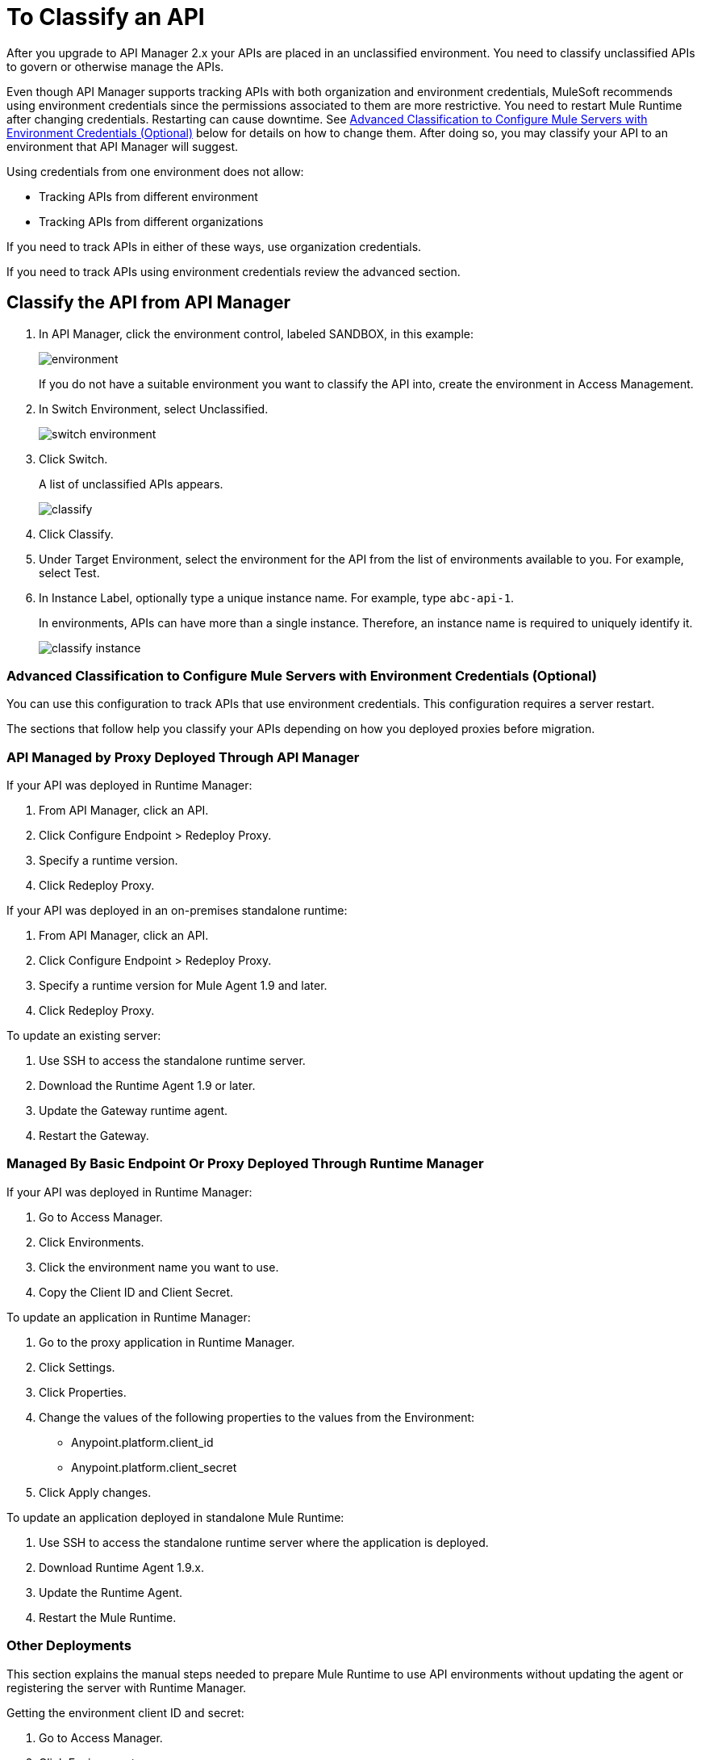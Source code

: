 = To Classify an API
:imagesdir: ./_images

After you upgrade to API Manager 2.x your APIs are placed in an unclassified environment. You need to classify unclassified APIs to govern or otherwise manage the APIs.

Even though API Manager supports tracking APIs with both organization and environment credentials, MuleSoft recommends using environment credentials since the permissions associated to them are more restrictive. You need to restart Mule Runtime after changing credentials. Restarting can cause downtime. See link:/api-manager/classify-api-task[Advanced Classification to Configure Mule Servers with Environment Credentials (Optional)] below for details on how to change them. After doing so, you may classify your API to an environment that API Manager will suggest.

Using credentials from one environment does not allow:

* Tracking APIs from different environment
* Tracking APIs from different organizations

If you need to track APIs in either of these ways, use organization credentials. 

If you need to track APIs using environment credentials review the advanced section.

////
If the API is not running, follow the single-step classification process in this procedure. If the API is running, follow the two-step classification process.
////
== Classify the API from API Manager

. In API Manager, click the environment control, labeled SANDBOX, in this example:
+
image:environment.png[]
+
If you do not have a suitable environment you want to classify the API into, create the environment in Access Management.
+
. In Switch Environment, select Unclassified.
+
image:switch-environment.png[]
+
. Click Switch.
+
A list of unclassified APIs appears.
+
image:classify.png[]
+
. Click Classify.
. Under Target Environment, select the environment for the API from the list of environments available to you. For example, select Test.
. In Instance Label, optionally type a unique instance name. For example, type `abc-api-1`.
+
In environments, APIs can have more than a single instance. Therefore, an instance name is required to uniquely identify it.
+
image::classify-instance.png[]

////
Two-step classification is no longer necessary.

== Two-Step Classification Approach

The classification process involves the following steps when the API is running:

. Updating the server where the API or API proxy is running.
. Classifying the API into the suggested environment.

=== To Update the Server

The procedure to update the server depends on how you deployed the API. Follow instructions below for your deployment type. 

==== Managed by Proxy Deployed Through API Manager

Deployed in CloudHub:

. In API Manager, click the API to classify.
. In Configure Endpoint, click Redeploy Proxy.
. Choose a Runtime version.
. Click Redeploy Proxy.

Deployed in a Standalone Runtime:

To deploy a new server with Runtime Agent 1.9.x or later:

. In API Manager, click the API to classify.
. In Configure Endpoint, click Deploy Proxy.
. Select the Runtime with Runtime Agent 1.9.x or later.
. Click Redeploy Proxy.

To update an existing server:

. SSH into the standalone Runtime server.
. Download Runtime Agent 1.9.x.
. Update the gateway Runtime agent.
. Restart gateway.

==== Managed by a Basic Endpoint or Proxy Deployed Through Runtime Manager

Anypoint Platform assigns the unique and immutable Organization ID and Environment IDs at organization and environment creation times.

Deployed in CloudHub:

. Get the environment client ID and secret.
. Go to Access Manager.
. Click  Environments.
. Click the environment name that you want to use.
. Copy the Client ID and Client Secret.
. Update the application in CloudHub:
. Go to the proxy application in Runtime Manager.
. Click Settings > Properties.
. Change the values of the following properties to the values from the Environment:
+
** Anypoint.platform.client_id
** Anypoint.platform.client_secret
** Click Apply changes.

Deployed in standalone Mule Runtime:

. SSH into the standalone Runtime server where the application is deployed.
. Download Runtime Agent 1.9.x.
. Update Runtime Agent.
. Restart Mule Runtime.

==== Other Deployments

Perform these steps to prepare Mule Runtime to use API environments without updating the agent or registering the server with Runtime Manager.

. Get the environment client ID and secret.
. Go to Access Manager.
. Click  Environments.
. Click the environment name that you want to use.
. Copy the Client ID and Client Secret.

Updating an application in CloudHub:

. Go to the proxy application in Runtime Manager.
. Click Settings > Properties.
. Change the values of the following properties to the values from the Environment:
+
** anypoint.platform.client_id
** anypoint.platform.client_secret

Updating standalone Runtimes:

. SSH into the Runtime server that you want to update.
. Edit the <mule_home>/<conf>/wrapper.conf file.
. Change the values of the following properties to the values from the Environment:
+
** anypoint.platform.client_id
** anypoint.platform.client_secret
+
. Restart Mule Runtime.

=== To Complete API Classification

After updating the server, when the application is up and running again,
////

////
A classification suggestion appears in the API list. Click the suggestion and follow the instructions.
////

=== Advanced Classification to Configure Mule Servers with Environment Credentials (Optional)

You can use this configuration to track APIs that use environment credentials. This configuration requires a server restart.

The sections that follow help you classify your APIs depending on how you deployed proxies before migration.

=== API Managed by Proxy Deployed Through API Manager

If your API was deployed in Runtime Manager:

. From API Manager, click an API. 
. Click Configure Endpoint > Redeploy Proxy.
. Specify a runtime version.
. Click Redeploy Proxy.

If your API was deployed in an on-premises standalone runtime:

. From API Manager, click an API. 
. Click Configure Endpoint > Redeploy Proxy.
. Specify a runtime version for Mule Agent 1.9 and later.
. Click Redeploy Proxy.

To update an existing server:

. Use SSH to access the standalone runtime server.
. Download the Runtime Agent 1.9 or later.
. Update the Gateway runtime agent.
. Restart the Gateway.

=== Managed By Basic Endpoint Or Proxy Deployed Through Runtime Manager

If your API was deployed in Runtime Manager:

. Go to Access Manager.
. Click Environments.
. Click the environment name you want to use.
. Copy the Client ID and Client Secret.

To update an application in Runtime Manager:

. Go to the proxy application in Runtime Manager.
. Click Settings.
. Click Properties.
. Change the values of the following properties to the values from the Environment:
+
** Anypoint.platform.client_id
** Anypoint.platform.client_secret
+
. Click Apply changes.

To update an application deployed in standalone Mule Runtime:

. Use SSH to access the standalone runtime server where the application is deployed.
. Download Runtime Agent 1.9.x.
. Update the Runtime Agent.
. Restart the Mule Runtime.

=== Other Deployments

This section explains the manual steps needed to prepare Mule Runtime to use API environments without updating the agent or registering the server with Runtime Manager.

Getting the environment client ID and secret:

. Go to Access Manager.
. Click  Environments.
. Click the environment name that you want to use.
. Copy the Client ID and Client Secret.

Updating an application in Runtime Manager:

. Go to the proxy application in Runtime Manager.
. Click Settings.
. Click Properties.
. Change the values of the following properties to the values from the environment:
+
** anypoint.platform.client_id
** anypoint.platform.client_secret

Updating standalone runtimes:

. Use SSH to access the runtime server that you want to update.
. Edit the `<mule_home>/<conf>/wrapper.conf` file.
. Change the values of the following properties to the values from the environment:
+
** anypoint.platform.client_id
** anypoint.platform.client_secret
+
. Restart Mule Runtime.

== See Also

* link:/runtime-manager/servers-actions[To Shutdown, Restart and Delete a Server (Hybrid)]

